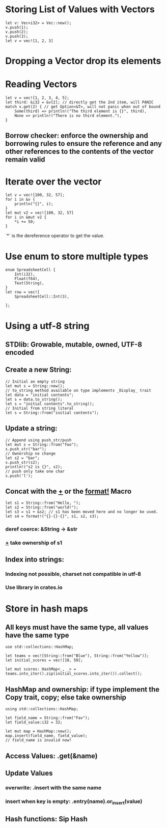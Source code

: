 * Storing List of Values with Vectors
#+begin_src rustic
  let v: Vec<i32> = Vec::new();
  v.push(1);
  v.push(2);
  v.push(3);
  let v = vec![1, 2, 3]
#+end_src
* Dropping a Vector drop its elements
* Reading Vectors
#+begin_src rustic
  let v = vec![1, 2, 3, 4, 5];
  let third: &i32 = &v[2]; // directly get the 2nd item, will PANIC
  match v.get(2) { // get Option<&T>, will not panic when out of bound
      Some(third) => println!("The third element is {}", third),
      None => println!("There is no third element."),
  }
#+end_src
** Borrow checker: enforce the ownership and borrowing rules to ensure the reference and any other references to the contents of the vector remain valid
* Iterate over the vector
#+begin_src rustic
  let v = vec![100, 32, 57];
  for i in &v {
      println("{}", i);
  }
  let mut v2 = vec![100, 32, 57]
  for i in &mut v2 {
      *i += 50;
  }
#+end_src
`*` is the dereference operator to get the value.
* Use enum to store multiple types
#+begin_src rustic
  enum SpreadsheetCell {
      Int(i32),
      Float(f64),
      Text(String),
  }
  let row = vec![
      SpreadsheetCell::Int(3),

  ];
#+end_src
* Using a utf-8 string
** STDlib: Growable, mutable, owned, UTF-8 encoded
** Create a new String:
#+begin_src rustic
  // Initial an empty string
  let mut s = String::new();
  // to_string method available on type implements _Display_ trait
  let data = "initial contents";
  let s = data.to_string();
  let s = "initial contents".to_string();
  // Initial from string literal
  let s = String::from("initial contents");
#+end_src
** Update a string:
#+begin_src rustic
  // Append using push_str/push
  let mut s = String::from("foo");
  s.push_str("bar");
  // Ownership no change
  let s2 = "bar";
  s.push_str(s2);
  println!("s2 is {}", s2);
  // push only take one char
  s.push('l');
#+end_src
** Concat with the _+_ or the _format!_ Macro
#+begin_src rustic
  let s1 = String::from("Hello, ");
  let s2 = String::from("world!");
  let s3 = s1 + &s2; // s1 has been moved here and no longer be used.
  let s4 = format!("{}-{}-{}", s1, s2, s3);
#+end_src
*** deref coerce: &String -> &str
*** _+_ take ownership of s1
** Index into strings:
*** Indexing not possible, charset not compatible in utf-8
*** Use library in crates.io
* Store in hash maps
** All keys must have the same type, all values have the same type
#+begin_src rustic
  use std::collections::HashMap;

  let teams = vec![String::from("Blue"), String::from("Yellow")];
  let initial_scores = vec![10, 50];

  let mut scores: HashMap<_, _> = teams.into_iter().zip(initial_scores.into_iter()).collect();
#+end_src
** HashMap and ownership: if type implement the Copy trait, copy; else take ownership
#+begin_src rustic
  using std::collections::HashMap;

  let field_name = String::from("Fav");
  let field_value:i32 = 32;

  let mut map = HashMap::new();
  map.insert(field_name, field_value);
  // field_name is invalid now!
#+end_src
** Access Values: .get(&name)
** Update Values
*** overwrite: .insert with the same name
*** insert when key is empty: .entry(name).or_insert(value)
** Hash functions: Sip Hash

